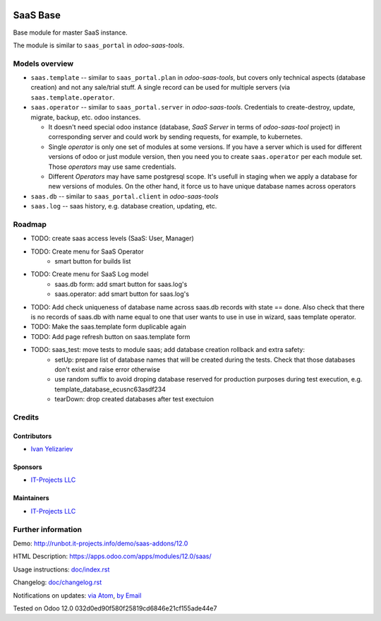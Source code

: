 .. image:: https://img.shields.io/badge/license-AGPL--3-blue.png
   :target: https://www.gnu.org/licenses/agpl
   :alt: License: AGPL-3

===========
 SaaS Base
===========

Base module for master SaaS instance.

The module is similar to ``saas_portal`` in *odoo-saas-tools*.

Models overview
===============

* ``saas.template`` -- similar to ``saas_portal.plan`` in *odoo-saas-tools*, but covers only technical aspects (database creation) and not any sale/trial stuff. A single record can be used for multiple servers (via ``saas.template.operator``.
* ``saas.operator`` -- similar to ``saas_portal.server`` in *odoo-saas-tools*. Credentials to create-destroy, update, migrate, backup, etc. odoo instances. 

  * It doesn't need special odoo instance (database, *SaaS Server* in terms of
    *odoo-saas-tool* project) in corresponding server and could work by sending
    requests, for example, to kubernetes.
  * Single *operator* is only one set of modules at some versions. If you have a
    server which is used for different versions of odoo or just module version,
    then you need you to create ``saas.operator`` per each module set. Those
    *operators* may use same credentials.
  * Different *Operators* may have same postgresql scope. It's usefull in
    staging when we apply a database for new versions of modules. On the other
    hand, it force us to have unique database names across operators

* ``saas.db`` -- similar to ``saas_portal.client`` in *odoo-saas-tools*
* ``saas.log`` -- saas history, e.g. database creation, updating, etc.

Roadmap
=======

* TODO: create saas access levels (SaaS: User, Manager)
* TODO: Create menu for SaaS Operator
    * smart button for builds list
* TODO: Create menu for SaaS Log model
    * saas.db form: add smart button for saas.log's
    * saas.operator: add smart button for saas.log's
* TODO: Add check uniqueness of database name across saas.db records with state == done. Also check that there is no records of saas.db with name equal to one that user wants to use in use in wizard, saas template operator.
* TODO: Make the saas.template form duplicable again
* TODO: Add page refresh button on saas.template form
* TODO: saas_test: move tests to module saas; add database creation rollback and extra safety:
    * setUp: prepare list of database names that will be created during the tests. Check that those databases don't exist and raise error otherwise
    * use random suffix to avoid droping database reserved for production purposes during test execution, e.g. template_database_ecusnc63asdf234
    * tearDown: drop created databases after test exectuion

Credits
=======

Contributors
------------
* `Ivan Yelizariev <https://it-projects.info/team/yelizariev>`__

Sponsors
--------
* `IT-Projects LLC <https://it-projects.info>`__

Maintainers
-----------
* `IT-Projects LLC <https://it-projects.info>`__

Further information
===================

Demo: http://runbot.it-projects.info/demo/saas-addons/12.0

HTML Description: https://apps.odoo.com/apps/modules/12.0/saas/

Usage instructions: `<doc/index.rst>`_

Changelog: `<doc/changelog.rst>`_

Notifications on updates: `via Atom <https://github.com/it-projects-llc/saas-addons/commits/12.0/saas.atom>`_, `by Email <https://blogtrottr.com/?subscribe=https://github.com/it-projects-llc/saas-addons/commits/12.0/saas.atom>`_

Tested on Odoo 12.0 032d0ed90f580f25819cd6846e21cf155ade44e7
